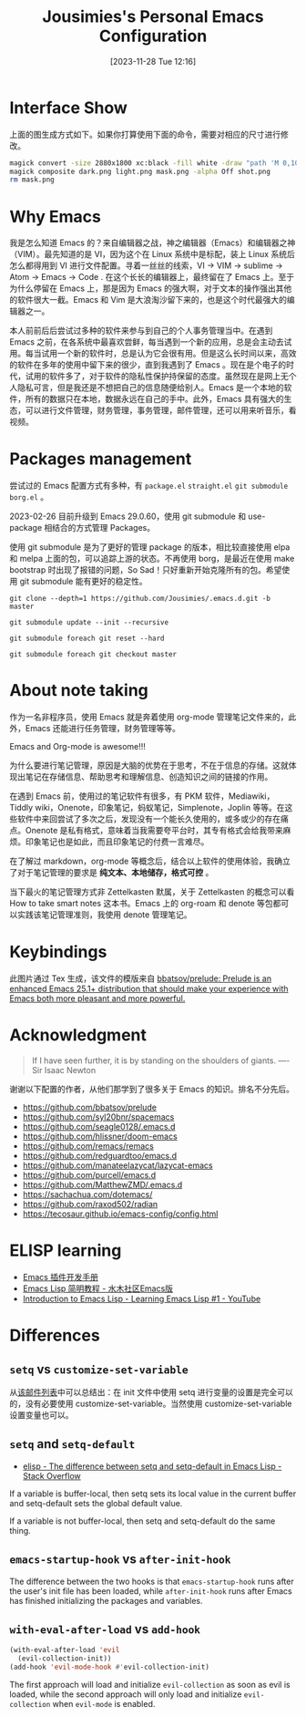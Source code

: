 #+TITLE: Jousimies's Personal Emacs Configuration
#+DATE: [2023-11-28 Tue 12:16]

* Interface Show
#+ATTR_ORG: :width 800px
#+ATTR_HTML: :width 1000px
[[file:src/interface.png]]
上面的图生成方式如下。如果你打算使用下面的命令，需要对相应的尺寸进行修改。
#+begin_src bash
  magick convert -size 2880x1800 xc:black -fill white -draw "path 'M 0,100 C 1000,200 800,1600 2880,1700 V 1800 H 2880 V 0 H 0'" mask.png
  magick composite dark.png light.png mask.png -alpha Off shot.png
  rm mask.png
#+end_src
* Why Emacs
我是怎么知道 Emacs 的？来自编辑器之战，神之编辑器（Emacs）和编辑器之神（VIM）。最先知道的是 VI，因为这个在 Linux 系统中是标配，装上 Linux 系统后怎么都得用到 VI 进行文件配置。寻着一丝丝的线索，VI -> VIM -> sublime -> Atom -> Emacs -> Code . 在这个长长的编辑器上，最终留在了 Emacs 上。至于为什么停留在 Emacs 上，那是因为 Emacs 的强大啊，对于文本的操作强出其他的软件很大一截。Emacs 和 Vim 是大浪淘沙留下来的，也是这个时代最强大的编辑器之一。

本人前前后后尝试过多种的软件来参与到自己的个人事务管理当中。在遇到 Emacs 之前，在各系统中最喜欢尝鲜，每当遇到一个新的应用，总是会主动去试用。每当试用一个新的软件时，总是认为它会很有用。但是这么长时间以来，高效的软件在多年的使用中留下来的很少，直到我遇到了 Emacs 。现在是个电子的时代，试用的软件多了，对于软件的隐私性保护持保留的态度。虽然现在是网上无个人隐私可言，但是我还是不想把自己的信息随便给别人。Emacs 是一个本地的软件，所有的数据只在本地，数据永远在自己的手中。此外，Emacs 具有强大的生态，可以进行文件管理，财务管理，事务管理，邮件管理，还可以用来听音乐，看视频。


#+NAME: Awesome emacs
#+CAPTION: What Emacs can do
#+ATTR_ORG: :width 500px
#+ATTR_HTML: :width 500px
[[file:src/emacscando.png]]

* Packages management
尝试过的 Emacs 配置方式有多种，有 ~package.el~ ~straight.el~ ~git submodule~ ~borg.el~ 。

2023-02-26 目前升级到 Emacs 29.0.60，使用 git submodule 和 use-package 相结合的方式管理 Packages。

使用 git submodule 是为了更好的管理 package 的版本，相比较直接使用 elpa 和 melpa 上面的包，可以追踪上游的状态。不再使用 borg，是最近在使用 make bootstrap 时出现了报错的问题，So Sad！只好重新开始克隆所有的包。希望使用 git submodule 能有更好的稳定性。

#+begin_src shell
  git clone --depth=1 https://github.com/Jousimies/.emacs.d.git -b master

  git submodule update --init --recursive

  git submodule foreach git reset --hard

  git submodule foreach git checkout master
#+end_src
* About note taking
作为一名非程序员，使用 Emacs 就是奔着使用 org-mode 管理笔记文件来的，此外，Emacs 还能进行任务管理，财务管理等等。

Emacs and Org-mode is awesome!!!

为什么要进行笔记管理，原因是大脑的优势在于思考，不在于信息的存储。这就体现出笔记在存储信息、帮助思考和理解信息、创造知识之间的链接的作用。

在遇到 Emacs 前，使用过的笔记软件有很多，有 PKM 软件，Mediawiki，Tiddly wiki，Onenote，印象笔记，蚂蚁笔记，Simplenote，Joplin 等等。在这些软件中来回尝试了多次之后，发现没有一个能长久使用的，或多或少的存在痛点。Onenote 是私有格式，意味着当我需要夸平台时，其专有格式会给我带来麻烦。印象笔记也是如此，而且印象笔记的付费一言难尽。

在了解过 markdown，org-mode 等概念后，结合以上软件的使用体验，我确立了对于笔记管理的要求是 *纯文本、本地储存，格式可控* 。

当下最火的笔记管理方式非 Zettelkasten 默属，关于 Zettelkasten 的概念可以看 How to take smart notes 这本书。Emacs 上的 org-roam 和 denote 等包都可以实践该笔记管理准则，我使用 denote 管理笔记。

* Keybindings
[[./src/keybinding.png]]

此图片通过 Tex 生成，该文件的模版来自 [[https://github.com/bbatsov/prelude][bbatsov/prelude: Prelude is an enhanced Emacs 25.1+ distribution that should make your experience with Emacs both more pleasant and more powerful.]]

* Acknowledgment
#+begin_quote
If I have seen further, it is by standing on the shoulders of giants. ---- Sir Isaac Newton
#+end_quote
谢谢以下配置的作者，从他们那学到了很多关于 Emacs 的知识。排名不分先后。
+ https://github.com/bbatsov/prelude
+ https://github.com/syl20bnr/spacemacs
+ https://github.com/seagle0128/.emacs.d
+ https://github.com/hlissner/doom-emacs
+ https://github.com/remacs/remacs
+ https://github.com/redguardtoo/emacs.d
+ https://github.com/manateelazycat/lazycat-emacs
+ https://github.com/purcell/emacs.d
+ https://github.com/MatthewZMD/.emacs.d
+ https://sachachua.com/dotemacs/
+ https://github.com/raxod502/radian
+ https://tecosaur.github.io/emacs-config/config.html

* ELISP learning
- [[https://manateelazycat.github.io/emacs/2022/11/18/write-emacs-plugin.html][Emacs 插件开发手册]]
- [[http://smacs.github.io/elisp/][Emacs Lisp 简明教程 - 水木社区Emacs版]]
- [[https://www.youtube.com/watch?v=RQK_DaaX34Q&list=PLEoMzSkcN8oPQtn7FQEF3D7sroZbXuPZ7][Introduction to Emacs Lisp - Learning Emacs Lisp #1 - YouTube]]

* Differences

** ~setq~ vs ~customize-set-variable~
从[[https://debbugs.gnu.org/cgi/bugreport.cgi?bug=21695][该邮件列表]]中可以总结出：在 init 文件中使用 setq 进行变量的设置是完全可以的，没有必要使用 customize-set-variable。当然使用 customize-set-variable 设置变量也可以。

** ~setq~ and ~setq-default~
+ [[https://stackoverflow.com/questions/18172728/the-difference-between-setq-and-setq-default-in-emacs-lisp][elisp - The difference between setq and setq-default in Emacs Lisp - Stack Overflow]]

If a variable is buffer-local, then setq sets its local value in the current buffer
and setq-default sets the global default value.

If a variable is not buffer-local, then setq and setq-default do the same thing.

** ~emacs-startup-hook~ vs ~after-init-hook~
The difference between the two hooks is that ~emacs-startup-hook~ runs after the user's init file has been loaded, while ~after-init-hook~ runs after Emacs has finished initializing the packages and variables.

** ~with-eval-after-load~ vs ~add-hook~
#+begin_src emacs-lisp
  (with-eval-after-load 'evil
    (evil-collection-init))
  (add-hook 'evil-mode-hook #'evil-collection-init)
#+end_src
The first approach will load and initialize =evil-collection= as soon as evil is loaded, while the second approach will only load and initialize =evil-collection= when =evil-mode= is enabled.
